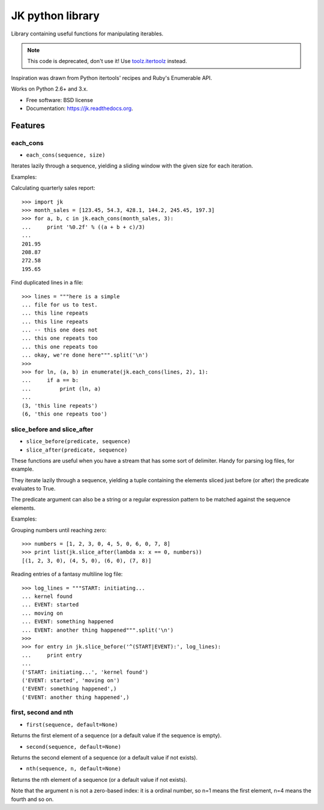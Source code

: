 ===============================
JK python library
===============================

.. image:: https://badge.fury.io/py/jk.png
    :target: http://badge.fury.io/py/jk

.. image:: https://travis-ci.org/eliasdorneles/jk.png?branch=master
        :target: https://travis-ci.org/eliasdorneles/jk

.. image:: https://pypip.in/d/jk/badge.png
        :target: https://pypi.python.org/pypi/jk


Library containing useful functions for manipulating iterables.

.. note::
   This code is deprecated, don't use it!
   Use `toolz.itertoolz <http://toolz.readthedocs.org/en/latest/_modules/toolz/itertoolz.html>`_ instead.

Inspiration was drawn from Python itertools' recipes and Ruby's Enumerable API.

Works on Python 2.6+ and 3.x.

* Free software: BSD license
* Documentation: https://jk.readthedocs.org.

Features
--------

each_cons
:::::::::

* ``each_cons(sequence, size)``

Iterates lazily through a sequence, yielding a sliding window
with the given size for each iteration.

Examples:

Calculating quarterly sales report::

    >>> import jk
    >>> month_sales = [123.45, 54.3, 428.1, 144.2, 245.45, 197.3]
    >>> for a, b, c in jk.each_cons(month_sales, 3):
    ...     print '%0.2f' % ((a + b + c)/3)
    ...
    201.95
    208.87
    272.58
    195.65

Find duplicated lines in a file::

    >>> lines = """here is a simple
    ... file for us to test.
    ... this line repeats
    ... this line repeats
    ... -- this one does not
    ... this one repeats too
    ... this one repeats too
    ... okay, we're done here""".split('\n')
    >>>
    >>> for ln, (a, b) in enumerate(jk.each_cons(lines, 2), 1):
    ...     if a == b:
    ...         print (ln, a)
    ...
    (3, 'this line repeats')
    (6, 'this one repeats too')



slice_before and slice_after
::::::::::::::::::::::::::::

* ``slice_before(predicate, sequence)``
* ``slice_after(predicate, sequence)``

These functions are useful when you have a stream that has some sort of delimiter.
Handy for parsing log files, for example.

They iterate lazily through a sequence, yielding a tuple containing the elements
sliced just before (or after) the predicate evaluates to True.

The predicate argument can also be a string or a regular expression pattern
to be matched against the sequence elements.

Examples:

Grouping numbers until reaching zero::

    >>> numbers = [1, 2, 3, 0, 4, 5, 0, 6, 0, 7, 8]
    >>> print list(jk.slice_after(lambda x: x == 0, numbers))
    [(1, 2, 3, 0), (4, 5, 0), (6, 0), (7, 8)]

Reading entries of a fantasy multiline log file::

    >>> log_lines = """START: initiating...
    ... kernel found
    ... EVENT: started
    ... moving on
    ... EVENT: something happened
    ... EVENT: another thing happened""".split('\n')
    >>>
    >>> for entry in jk.slice_before('^(START|EVENT):', log_lines):
    ...     print entry
    ...
    ('START: initiating...', 'kernel found')
    ('EVENT: started', 'moving on')
    ('EVENT: something happened',)
    ('EVENT: another thing happened',)

first, second and nth
:::::::::::::::::::::

* ``first(sequence, default=None)``

Returns the first element of a sequence
(or a default value if the sequence is empty).

* ``second(sequence, default=None)``

Returns the second element of a sequence
(or a default value if not exists).

* ``nth(sequence, n, default=None)``

Returns the nth element of a sequence
(or a default value if not exists).

Note that the argument n is not a zero-based index: it is a ordinal number,
so n=1 means the first element, n=4 means the fourth and so on.

